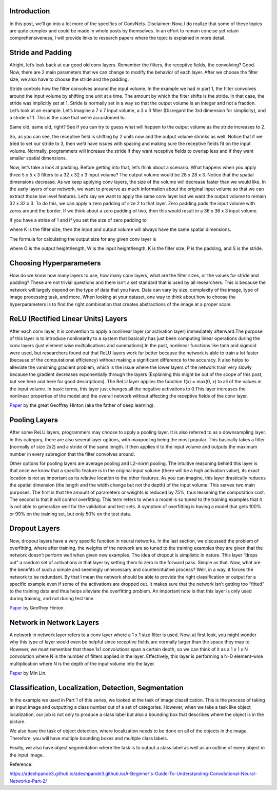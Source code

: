 .. NumpyDL documentation master file, created by
   sphinx-quickstart on Mon Apr 10 13:33:52 2017.
   You can adapt this file completely to your liking, but it should at least
   contain the root `toctree` directive.

Introduction
===========

In this post, we’ll go into a lot more of the specifics of ConvNets. Disclaimer: Now, I do realize that some of these topics are quite complex and could be made in whole posts by themselves. In an effort to remain concise yet retain comprehensiveness, I will provide links to research papers where the topic is explained in more detail.

Stride and Padding
===========

Alright, let’s look back at our good old conv layers. Remember the filters, the receptive fields, the convolving? Good. Now, there are 2 main parameters that we can change to modify the behavior of each layer. After we choose the filter size, we also have to choose the stride and the padding.

Stride controls how the filter convolves around the input volume. In the example we had in part 1, the filter convolves around the input volume by shifting one unit at a time. The amount by which the filter shifts is the stride. In that case, the stride was implicitly set at 1. Stride is normally set in a way so that the output volume is an integer and not a fraction. Let’s look at an example. Let’s imagine a 7 x 7 input volume, a 3 x 3 filter (Disregard the 3rd dimension for simplicity), and a stride of 1. This is the case that we’re accustomed to.

.. image:: image/Stride1.png
Same old, same old, right? See if you can try to guess what will happen to the output volume as the stride increases to 2.

.. image:: image/Stride2.png
So, as you can see, the receptive field is shifting by 2 units now and the output volume shrinks as well. Notice that if we tried to set our stride to 3, then we’d have issues with spacing and making sure the receptive fields fit on the input volume. Normally, programmers will increase the stride if they want receptive fields to overlap less and if they want smaller spatial dimensions.

Now, let’s take a look at padding. Before getting into that, let’s think about a scenario. What happens when you apply three 5 x 5 x 3 filters to a 32 x 32 x 3 input volume? The output volume would be 28 x 28 x 3. Notice that the spatial dimensions decrease. As we keep applying conv layers, the size of the volume will decrease faster than we would like. In the early layers of our network, we want to preserve as much information about the original input volume so that we can extract those low level features. Let’s say we want to apply the same conv layer but we want the output volume to remain 32 x 32 x 3. To do this, we can apply a zero padding of size 2 to that layer. Zero padding pads the input volume with zeros around the border. If we think about a zero padding of two, then this would result in a 36 x 36 x 3 input volume.

.. image:: image/Pad.png
If you have a stride of 1 and if you set the size of zero padding to

.. image:: image/ZeroPad.png
where K is the filter size, then the input and output volume will always have the same spatial dimensions.

The formula for calculating the output size for any given conv layer is

.. image:: image/Output.png
where O is the output height/length, W is the input height/length, K is the filter size, P is the padding, and S is the stride.

Choosing Hyperparameters
=============

How do we know how many layers to use, how many conv layers, what are the filter sizes, or the values for stride and padding? These are not trivial questions and there isn’t a set standard that is used by all researchers. This is because the network will largely depend on the type of data that you have. Data can vary by size, complexity of the image, type of image processing task, and more. When looking at your dataset, one way to think about how to choose the hyperparameters is to find the right combination that creates abstractions of the image at a proper scale.

ReLU (Rectified Linear Units) Layers
=============
After each conv layer, it is convention to apply a nonlinear layer (or activation layer) immediately afterward.The purpose of this layer is to introduce nonlinearity to a system that basically has just been computing linear operations during the conv layers (just element wise multiplications and summations).In the past, nonlinear functions like tanh and sigmoid were used, but researchers found out that ReLU layers work far better because the network is able to train a lot faster (because of the computational efficiency) without making a significant difference to the accuracy. It also helps to alleviate the vanishing gradient problem, which is the issue where the lower layers of the network train very slowly because the gradient decreases exponentially through the layers (Explaining this might be out of the scope of this post, but see here and here for good descriptions). The ReLU layer applies the function f(x) = max(0, x) to all of the values in the input volume. In basic terms, this layer just changes all the negative activations to 0.This layer increases the nonlinear properties of the model and the overall network without affecting the receptive fields of the conv layer.

`Paper <http://www.cs.toronto.edu/~fritz/absps/reluICML.pdf>`_ by the great Geoffrey Hinton (aka the father of deep learning).

Pooling Layers
=============

After some ReLU layers, programmers may choose to apply a pooling layer. It is also referred to as a downsampling layer. In this category, there are also several layer options, with maxpooling being the most popular. This basically takes a filter (normally of size 2x2) and a stride of the same length. It then applies it to the input volume and outputs the maximum number in every subregion that the filter convolves around.

.. image:: image/MaxPool.png
Other options for pooling layers are average pooling and L2-norm pooling. The intuitive reasoning behind this layer is that once we know that a specific feature is in the original input volume (there will be a high activation value), its exact location is not as important as its relative location to the other features. As you can imagine, this layer drastically reduces the spatial dimension (the length and the width change but not the depth) of the input volume. This serves two main purposes. The first is that the amount of parameters or weights is reduced by 75%, thus lessening the computation cost. The second is that it will control overfitting. This term refers to when a model is so tuned to the training examples that it is not able to generalize well for the validation and test sets. A symptom of overfitting is having a model that gets 100% or 99% on the training set, but only 50% on the test data.

Dropout Layers
=============
Now, dropout layers have a very specific function in neural networks. In the last section, we discussed the problem of overfitting, where after training, the weights of the network are so tuned to the training examples they are given that the network doesn’t perform well when given new examples. The idea of dropout is simplistic in nature. This layer “drops out” a random set of activations in that layer by setting them to zero in the forward pass. Simple as that. Now, what are the benefits of such a simple and seemingly unnecessary and counterintuitive process? Well, in a way, it forces the network to be redundant. By that I mean the network should be able to provide the right classification or output for a specific example even if some of the activations are dropped out. It makes sure that the network isn’t getting too “fitted” to the training data and thus helps alleviate the overfitting problem. An important note is that this layer is only used during training, and not during test time.

`Paper <https://www.cs.toronto.edu/~hinton/absps/JMLRdropout.pdf>`_ by Geoffrey Hinton.

Network in Network Layers
=============

A network in network layer refers to a conv layer where a 1 x 1 size filter is used. Now, at first look, you might wonder why this type of layer would even be helpful since receptive fields are normally larger than the space they map to. However, we must remember that these 1x1 convolutions span a certain depth, so we can think of it as a 1 x 1 x N convolution where N is the number of filters applied in the layer. Effectively, this layer is performing a N-D element-wise multiplication where N is the depth of the input volume into the layer.

`Paper <https://arxiv.org/pdf/1312.4400v3.pdf>`_ by Min Lin.

Classification, Localization, Detection, Segmentation
=============

In the example we used in Part 1 of this series, we looked at the task of image classification. This is the process of taking an input image and outputting a class number out of a set of categories. However, when we take a task like object localization, our job is not only to produce a class label but also a bounding box that describes where the object is in the picture.

.. image:: image/Localization.png
We also have the task of object detection, where localization needs to be done on all of the objects in the image. Therefore, you will have multiple bounding boxes and multiple class labels.

Finally, we also have object segmentation where the task is to output a class label as well as an outline of every object in the input image.


Reference:

https://adeshpande3.github.io/adeshpande3.github.io/A-Beginner's-Guide-To-Understanding-Convolutional-Neural-Networks-Part-2/


